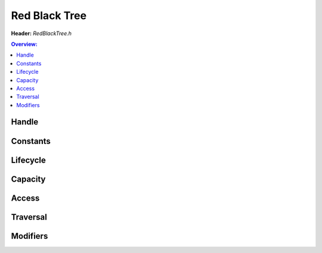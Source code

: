 Red Black Tree
==============

**Header:** `RedBlackTree.h`

.. doxyfile:: RedBlackTree.h
        :sections: briefdescription detaileddescription

.. contents:: Overview:

Handle
------
.. doxygenstruct:: lluna_Container_RedBlackTree_Node
        :members:

.. doxygenstruct:: lluna_Container_RedBlackTree
        :members:

.. doxygentypedef:: lluna_Container_RedBlackTree_Color

Constants
---------
.. doxygendefine:: lluna_Container_RedBlackTree_Black
.. doxygendefine:: lluna_Container_RedBlackTree_Red

Lifecycle
---------
.. doxygenfunction:: lluna_Container_RedBlackTree_Create
.. doxygenfunction:: lluna_Container_RedBlackTree_InitializeNode
.. doxygenfunction:: lluna_Container_RedBlackTree_Destroy

Capacity
--------
.. doxygenfunction:: lluna_Container_RedBlackTree_Empty
.. doxygenfunction:: lluna_Container_RedBlackTree_Count

Access
------
.. doxygenfunction:: lluna_Container_RedBlackTree_First
.. doxygenfunction:: lluna_Container_RedBlackTree_Last
.. doxygenfunction:: lluna_Container_RedBlackTree_Next
.. doxygenfunction:: lluna_Container_RedBlackTree_Previous

Traversal
---------
.. doxygendefine:: lluna_Container_RedBlackTree_ForEach
.. doxygendefine:: lluna_Container_RedBlackTree_ReversedForEach

Modifiers
---------
.. doxygenfunction:: lluna_Container_RedBlackTree_Link
.. doxygenfunction:: lluna_Container_RedBlackTree_InsertFixup
.. doxygenfunction:: lluna_Container_RedBlackTree_Remove
